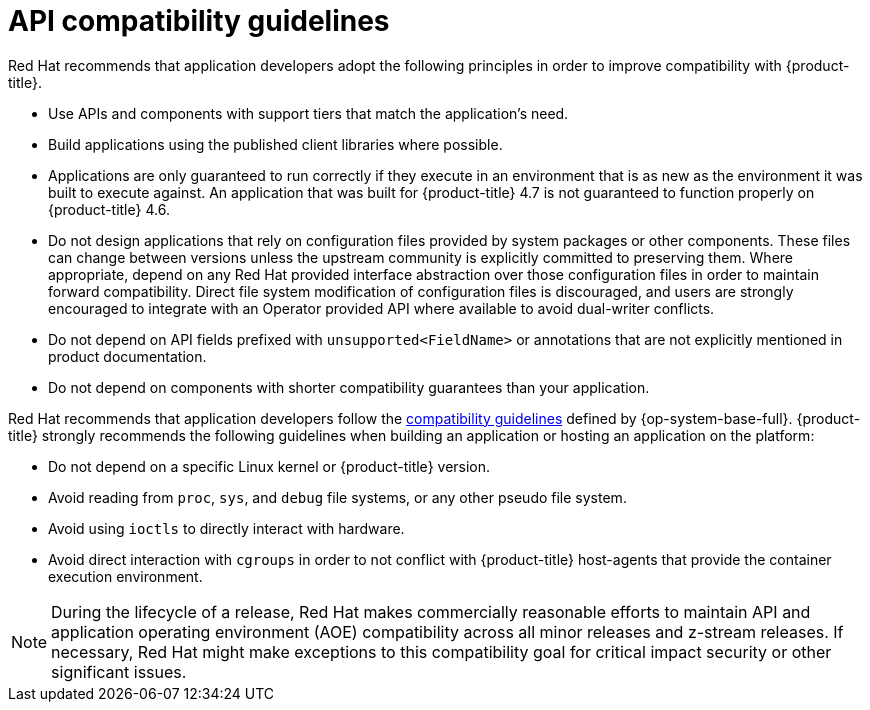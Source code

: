 // Module included in the following assemblies:
//
// * rest_api/understanding-compatibility-guidelines.adoc

[id="api-compatibility-guidelines_{context}"]
= API compatibility guidelines

Red Hat recommends that application developers adopt the following principles in order to improve compatibility with {product-title}.

* Use APIs and components with support tiers that match the application's need.
* Build applications using the published client libraries where possible.
* Applications are only guaranteed to run correctly if they execute in an environment that is as new as the environment it was built to execute against. An application that was built for {product-title} 4.7 is not guaranteed to function properly on {product-title} 4.6.
* Do not design applications that rely on configuration files provided by system packages or other components. These files can change between versions unless the upstream community is explicitly committed to preserving them. Where appropriate, depend on any Red Hat provided interface abstraction over those configuration files in order to maintain forward compatibility. Direct file system modification of configuration files is discouraged, and users are strongly encouraged to integrate with an Operator provided API where available to avoid dual-writer conflicts.
* Do not depend on API fields prefixed with `unsupported<FieldName>` or annotations that are not explicitly mentioned in product documentation.
* Do not depend on components with shorter compatibility guarantees than your application.

Red Hat recommends that application developers follow the link:https://access.redhat.com/articles/rhel8-abi-compatibility#Guidelines[compatibility guidelines] defined by {op-system-base-full}. {product-title} strongly recommends the following guidelines when building an application or hosting an application on the platform:

* Do not depend on a specific Linux kernel or {product-title} version.
* Avoid reading from `proc`, `sys`, and `debug` file systems, or any other pseudo file system.
* Avoid using `ioctls` to directly interact with hardware.
* Avoid direct interaction with `cgroups` in order to not conflict with {product-title} host-agents that provide the container execution environment.

[NOTE]
====
During the lifecycle of a release, Red Hat makes commercially reasonable efforts to maintain API and application operating environment (AOE) compatibility across all minor releases and z-stream releases. If necessary, Red Hat might make exceptions to this compatibility goal for critical impact security or other significant issues.
====

